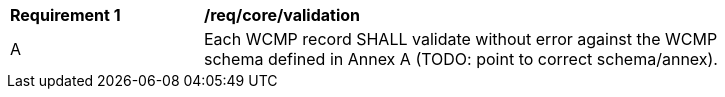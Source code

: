 [[req_core_validation]]
[width="90%",cols="2,6a"]
|===
^|*Requirement {counter:req-id}* |*/req/core/validation*
^|A |Each WCMP record SHALL validate without error against the WCMP schema defined in Annex A (TODO: point to correct schema/annex).
|===

